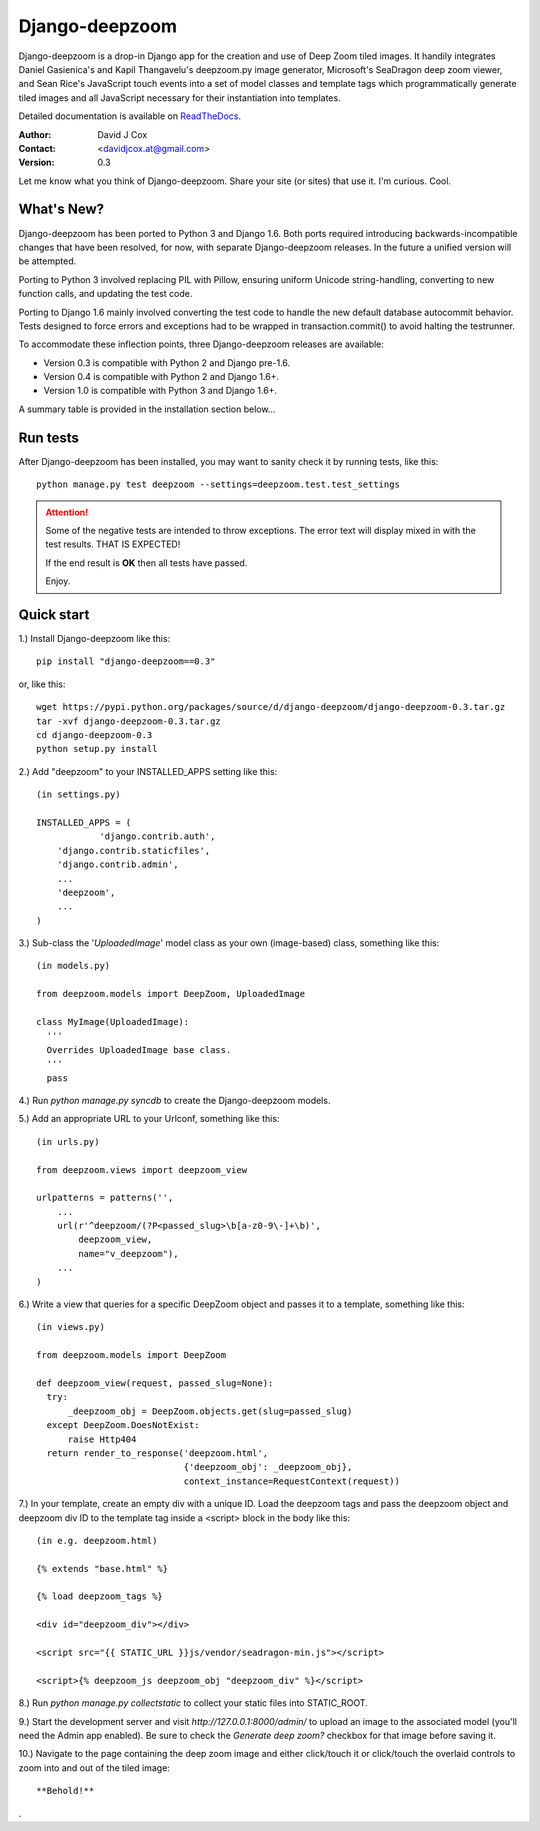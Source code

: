 ===============
Django-deepzoom
===============

Django-deepzoom is a drop-in Django app for the creation and use of Deep Zoom 
tiled images.  It handily integrates Daniel Gasienica's and Kapil Thangavelu's 
deepzoom.py image generator, Microsoft's SeaDragon deep zoom viewer, and 
Sean Rice's JavaScript touch events into a set of model classes and template 
tags which programmatically generate tiled images and all JavaScript necessary 
for their instantiation into templates.

Detailed documentation is available on 
`ReadTheDocs <http://django-deepzoom.readthedocs.org/en/latest/>`_.

:Author:    David J Cox

:Contact:   <davidjcox.at@gmail.com>

:Version:   0.3

Let me know what you think of Django-deepzoom.  Share your site (or sites) that use it.  I'm curious.  Cool.

What's New?
-----------

Django-deepzoom has been ported to Python 3 and Django 1.6.  Both ports required 
introducing backwards-incompatible changes that have been resolved, for now, with 
separate Django-deepzoom releases.  In the future a unified version will be
attempted.

Porting to Python 3 involved replacing PIL with Pillow, ensuring uniform Unicode 
string-handling, converting to new function calls, and updating the test code.

Porting to Django 1.6 mainly involved converting the test code to handle the new 
default database autocommit behavior.  Tests designed to force errors and exceptions 
had to be wrapped in transaction.commit() to avoid halting the testrunner.

To accommodate these inflection points, three Django-deepzoom releases are available:

- Version 0.3 is compatible with Python 2 and Django pre-1.6.

- Version 0.4 is compatible with Python 2 and Django 1.6+.

- Version 1.0 is compatible with Python 3 and Django 1.6+.

A summary table is provided in the installation section below...

Run tests
---------
After Django-deepzoom has been installed, you may want to sanity check it by running tests, like this::

    python manage.py test deepzoom --settings=deepzoom.test.test_settings

.. attention::
        Some of the negative tests are intended to throw exceptions.  The error text will display mixed in with the test results.  THAT IS EXPECTED!

        If the end result is **OK** then all tests have passed.

        Enjoy.


Quick start
-----------

1.) Install Django-deepzoom like this::

    pip install "django-deepzoom==0.3"


or, like this::

    wget https://pypi.python.org/packages/source/d/django-deepzoom/django-deepzoom-0.3.tar.gz
    tar -xvf django-deepzoom-0.3.tar.gz
    cd django-deepzoom-0.3
    python setup.py install

2.) Add "deepzoom" to your INSTALLED_APPS setting like this::

    (in settings.py)
      
    INSTALLED_APPS = (
		'django.contrib.auth',
        'django.contrib.staticfiles',
        'django.contrib.admin', 
        ...
        'deepzoom',
        ...
    )

3.) Sub-class the '`UploadedImage`' model class as your own (image-based) class, something like this::

    (in models.py)
      
    from deepzoom.models import DeepZoom, UploadedImage
      
    class MyImage(UploadedImage):
      '''
      Overrides UploadedImage base class.
      '''
      pass

4.) Run `python manage.py syncdb` to create the Django-deepzoom models.

5.) Add an appropriate URL to your Urlconf, something like this::

    (in urls.py)
    
    from deepzoom.views import deepzoom_view
    
    urlpatterns = patterns('', 
        ...
        url(r'^deepzoom/(?P<passed_slug>\b[a-z0-9\-]+\b)', 
            deepzoom_view, 
            name="v_deepzoom"), 
        ...
    )

6.) Write a view that queries for a specific DeepZoom object and passes it to a template, something like this::
   
    (in views.py)
      
    from deepzoom.models import DeepZoom
      
    def deepzoom_view(request, passed_slug=None):
      try:
          _deepzoom_obj = DeepZoom.objects.get(slug=passed_slug)
      except DeepZoom.DoesNotExist:
          raise Http404
      return render_to_response('deepzoom.html', 
                                {'deepzoom_obj': _deepzoom_obj}, 
                                context_instance=RequestContext(request))

7.) In your template, create an empty div with a unique ID.  Load the deepzoom tags and pass the deepzoom object and deepzoom div ID to the template tag inside a <script> block in the body like this::

    (in e.g. deepzoom.html)
      
    {% extends "base.html" %}
      
    {% load deepzoom_tags %}
      
    <div id="deepzoom_div"></div>
    
    <script src="{{ STATIC_URL }}js/vendor/seadragon-min.js"></script>
    
    <script>{% deepzoom_js deepzoom_obj "deepzoom_div" %}</script>

8.) Run `python manage.py collectstatic` to collect your static files into STATIC_ROOT.

9.) Start the development server and visit `http://127.0.0.1:8000/admin/` to upload an image to the associated model (you'll need the Admin app enabled).  Be sure to check the `Generate deep zoom?` checkbox for that image before saving it.

10.) Navigate to the page containing the deep zoom image and either click/touch it or click/touch the overlaid controls to zoom into and out of the tiled image::

    **Behold!**

.